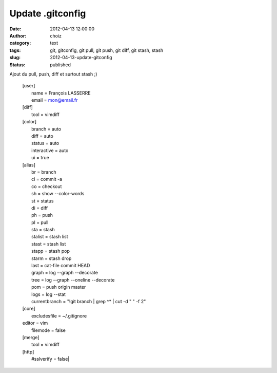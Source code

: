 Update .gitconfig
#################
:date: 2012-04-13 12:00:00
:author: choiz
:category: text
:tags: git, gitconfig, git pull, git push, git diff, git stash, stash
:slug: 2012-04-13-update-gitconfig
:status: published

Ajout du pull, push, diff et surtout stash ;)

    | [user]
    |   name = François LASSERRE
    |   email = mon@email.fr
    | [diff]
    |   tool = vimdiff
    | [color]
    |   branch = auto
    |   diff = auto
    |   status = auto
    |   interactive = auto
    |   ui = true
    | [alias]
    |   br = branch
    |   ci = commit -a
    |   co = checkout
    |   sh = show --color-words
    |   st = status
    |   di = diff
    |   ph = push
    |   pl = pull
    |   sta = stash
    |   stalist = stash list
    |   stast = stash list
    |   stapp = stash pop
    |   starm = stash drop
    |   last = cat-file commit HEAD
    |   graph = log --graph --decorate
    |   tree = log --graph --oneline --decorate
    |   pom = push origin master
    |   logs = log --stat
    |   currentbranch = "!git branch | grep ^* | cut -d \" \" -f 2"
    | [core]
    |   excludesfile = ~/.gitignore
    | editor = vim
    |   filemode = false
    | [merge]
    |   tool = vimdiff
    | [http]
    |   #sslverify = false|
